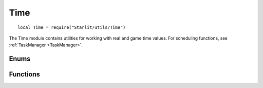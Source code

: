 Time
====
.. versionadded:: v1.5.0

::

   local Time = require("Starlit/utils/Time")

The Time module contains utilities for working with real and game time values. For scheduling functions, see :ref:`TaskManager <TaskManager>`.

.. lua:module:: Time

Enums
-----

.. lua:enum:: starlit.Time.UnitName = "seconds" | "minutes" | "hours" | "days" | "weeks" | "months" | "years"

   Time units recognised by the module.

Functions
---------

.. lua:function:: durationToRealTime(time: number) -> number

   Converts a game time duration to real time.

   :param number time: Game time duration. The unit doesn't matter, but other functions in this module expect hours.
   :return number: Real time equivalent of <i>hours</i> in the same unit as given.

.. lua:function:: durationToGameTime(time: number) -> number

   Converts a real time duration to game time.

   :param number time: Real time duration. The unit doesn't matter, but other functions in this module expect hours.
   :return number: Game time equivalent of <i>hours</i> in the same unit as given.


.. lua:function:: formatDuration(time: number, minUnit: starlit.Time.UnitName | nil, maxUnit: starlit.Time.UnitName | nil) -> string

   Formats a string describing a time duration. The result is suitable for display to the user.

   :param number time: Duration in hours.
   :param starlit.Time.UnitName | nil minUnit: Smallest unit to render the time in. If nil, a reasonable value will be calculated.
   :param starlit.Time.UnitName | nil maxUnit: Largest unit to render the time in. If nil, a reasonable value will be calculated.
   :return string: String description of the duration <i>time</i>.
